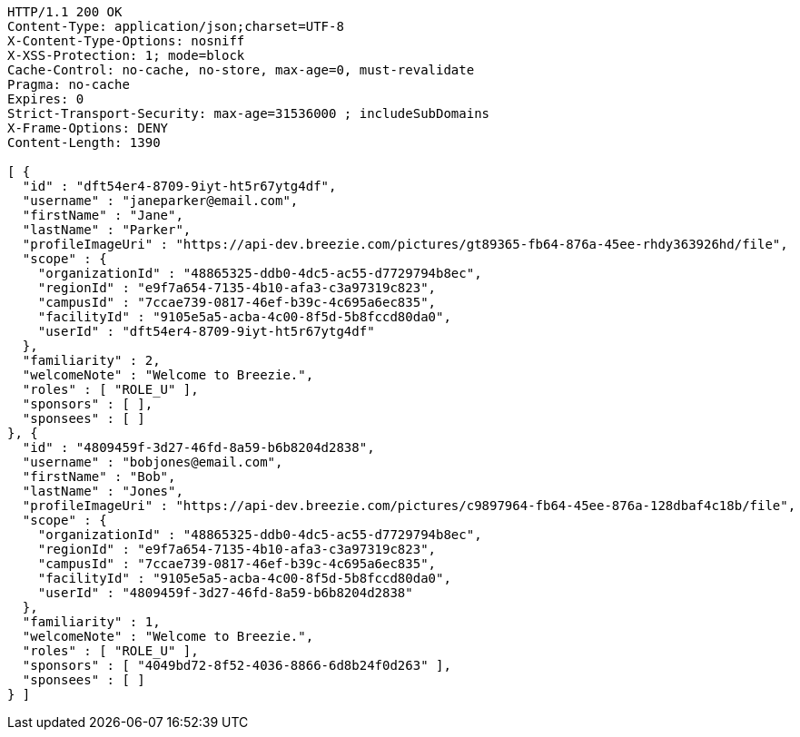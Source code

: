 [source,http,options="nowrap"]
----
HTTP/1.1 200 OK
Content-Type: application/json;charset=UTF-8
X-Content-Type-Options: nosniff
X-XSS-Protection: 1; mode=block
Cache-Control: no-cache, no-store, max-age=0, must-revalidate
Pragma: no-cache
Expires: 0
Strict-Transport-Security: max-age=31536000 ; includeSubDomains
X-Frame-Options: DENY
Content-Length: 1390

[ {
  "id" : "dft54er4-8709-9iyt-ht5r67ytg4df",
  "username" : "janeparker@email.com",
  "firstName" : "Jane",
  "lastName" : "Parker",
  "profileImageUri" : "https://api-dev.breezie.com/pictures/gt89365-fb64-876a-45ee-rhdy363926hd/file",
  "scope" : {
    "organizationId" : "48865325-ddb0-4dc5-ac55-d7729794b8ec",
    "regionId" : "e9f7a654-7135-4b10-afa3-c3a97319c823",
    "campusId" : "7ccae739-0817-46ef-b39c-4c695a6ec835",
    "facilityId" : "9105e5a5-acba-4c00-8f5d-5b8fccd80da0",
    "userId" : "dft54er4-8709-9iyt-ht5r67ytg4df"
  },
  "familiarity" : 2,
  "welcomeNote" : "Welcome to Breezie.",
  "roles" : [ "ROLE_U" ],
  "sponsors" : [ ],
  "sponsees" : [ ]
}, {
  "id" : "4809459f-3d27-46fd-8a59-b6b8204d2838",
  "username" : "bobjones@email.com",
  "firstName" : "Bob",
  "lastName" : "Jones",
  "profileImageUri" : "https://api-dev.breezie.com/pictures/c9897964-fb64-45ee-876a-128dbaf4c18b/file",
  "scope" : {
    "organizationId" : "48865325-ddb0-4dc5-ac55-d7729794b8ec",
    "regionId" : "e9f7a654-7135-4b10-afa3-c3a97319c823",
    "campusId" : "7ccae739-0817-46ef-b39c-4c695a6ec835",
    "facilityId" : "9105e5a5-acba-4c00-8f5d-5b8fccd80da0",
    "userId" : "4809459f-3d27-46fd-8a59-b6b8204d2838"
  },
  "familiarity" : 1,
  "welcomeNote" : "Welcome to Breezie.",
  "roles" : [ "ROLE_U" ],
  "sponsors" : [ "4049bd72-8f52-4036-8866-6d8b24f0d263" ],
  "sponsees" : [ ]
} ]
----